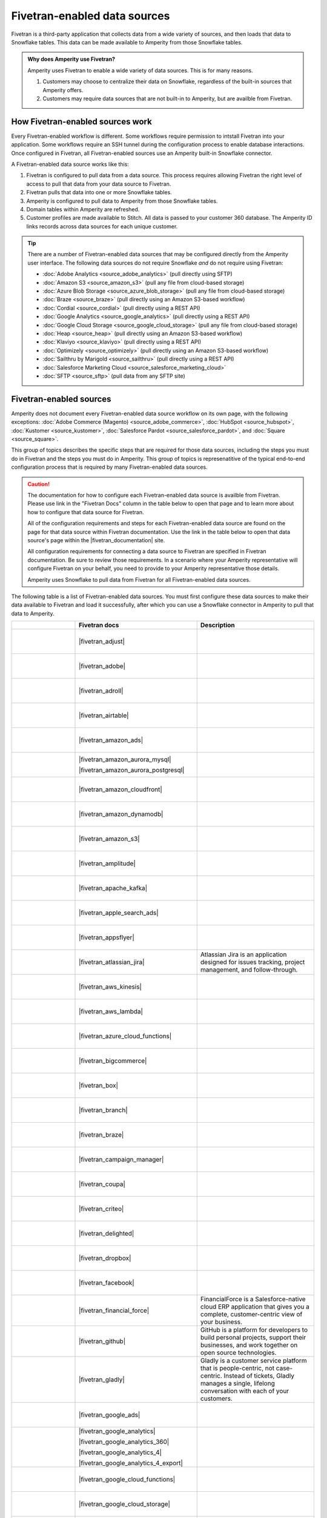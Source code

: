 .. https://docs.amperity.com/operator/


.. |source-name| replace:: any Fivetran-enabled data source


.. meta::
    :description lang=en:
        Configure Amperity to pull data from Fivetran-enabled data sources.

.. meta::
    :content class=swiftype name=body data-type=text:
        Configure Amperity to pull data from Fivetran-enabled data sources.

.. meta::
    :content class=swiftype name=title data-type=string:
        Pull from Fivetran-enabled data sources

==================================================
Fivetran-enabled data sources
==================================================

.. source-fivetran-start

Fivetran is a third-party application that collects data from a wide variety of sources, and then loads that data to Snowflake tables. This data can be made available to Amperity from those Snowflake tables.

.. source-fivetran-end

.. source-fivetran-why-start

.. admonition:: Why does Amperity use Fivetran?

   Amperity uses Fivetran to enable a wide variety of data sources. This is for many reasons.

   #. Customers may choose to centralize their data on Snowflake, regardless of the built-in sources that Amperity offers.
   #. Customers may require data sources that are not built-in to Amperity, but are availble from Fivetran.

.. source-fivetran-why-end


.. _source-fivetran-generic-howitworks:

How Fivetran-enabled sources work
==================================================

.. source-fivetran-generic-howitworks-start

Every Fivetran-enabled workflow is different. Some workflows require permission to intstall Fivetran into your application. Some workflows require an SSH tunnel during the configuration process to enable database interactions. Once configured in Fivetran, all Fivetran-enabled sources use an Amperity built-in Snowflake connector.

.. source-fivetran-generic-howitworks-end

.. image:: ../../images/source-fivetran-generic.png
   :width: 600 px
   :alt: Pull data to Amperity from Fivetran.
   :align: left
   :class: no-scaled-link

.. source-fivetran-generic-howitworks-callouts-start

A Fivetran-enabled data source works like this:

#. Fivetran is configured to pull data from a data source. This process requires allowing Fivetran the right level of access to pull that data from your data source to Fivetran.
#. Fivetran pulls that data into one or more Snowflake tables.

   .. include:: ../../shared/sources.rst
      :start-after: .. sources-get-details-fivetran-does-not-store-data-start
      :end-before: .. sources-get-details-fivetran-does-not-store-data-end

#. Amperity is configured to pull data to Amperity from those Snowflake tables.
#. Domain tables within Amperity are refreshed.
#. Customer profiles are made available to Stitch. All data is passed to your customer 360 database. The Amperity ID links records across data sources for each unique customer.

.. source-fivetran-generic-howitworks-callouts-end

.. source-fivetran-generic-documented-start

.. vale off

.. tip:: There are a number of Fivetran-enabled data sources that may be configured directly from the Amperity user interface. The following data sources do not require Snowflake *and* do not require using Fivetran:

   * :doc:`Adobe Analytics <source_adobe_analytics>` (pull directly using SFTP)
   * :doc:`Amazon S3 <source_amazon_s3>` (pull any file from cloud-based storage)
   * :doc:`Azure Blob Storage <source_azure_blob_storage>` (pull any file from cloud-based storage)
   * :doc:`Braze <source_braze>` (pull directly using an Amazon S3-based workflow)
   * :doc:`Cordial <source_cordial>` (pull directly using a REST API)
   * :doc:`Google Analytics <source_google_analytics>` (pull directly using a REST API)
   * :doc:`Google Cloud Storage <source_google_cloud_storage>` (pull any file from cloud-based storage)
   * :doc:`Heap <source_heap>` (pull directly using an Amazon S3-based workflow)
   * :doc:`Klaviyo <source_klaviyo>` (pull directly using a REST API)
   * :doc:`Optimizely <source_optimizely>` (pull directly using an Amazon S3-based workflow)
   * :doc:`Sailthru by Marigold <source_sailthru>` (pull directly using a REST API)
   * :doc:`Salesforce Marketing Cloud <source_salesforce_marketing_cloud>`
   * :doc:`SFTP <source_sftp>` (pull data from any SFTP site)

.. vale on

.. source-fivetran-generic-documented-start


.. _source-fivetran-sources:

Fivetran-enabled sources
==================================================

.. source-fivetran-sources-start

Amperity does not document every Fivetran-enabled data source workflow on its own page, with the following exceptions: :doc:`Adobe Commerce (Magento) <source_adobe_commerce>`, :doc:`HubSpot <source_hubspot>`, :doc:`Kustomer <source_kustomer>`, :doc:`Salesforce Pardot <source_salesforce_pardot>`, and :doc:`Square <source_square>`.

This group of topics describes the specific steps that are required for those data sources, including the steps you must do in Fivetran and the steps you must do in Amperity. This group of topics is represenatitive of the typical end-to-end configuration process that is required by many Fivetran-enabled data sources.

.. source-fivetran-sources-end

.. source-fivetran-sources-important-start

.. caution:: The documentation for how to configure each Fivetran-enabled data source is availble from Fivetran. Please use link in the "Fivetran Docs" column in the table below to open that page and to learn more about how to configure that data source for Fivetran.

   All of the configuration requirements and steps for each Fivetran-enabled data source are found on the page for that data source within Fivetran documentation. Use the link in the table below to open that data source's page within the |fivetran_documentation| site.

   All configuration requirements for connecting a data source to Fivetran are specified in Fivetran documentation. Be sure to review those requirements. In a scenario where your Amperity representative will configure Fivetran on your behalf, you need to provide to your Amperity representative those details.

   Amperity uses Snowflake to pull data from Fivetran for all Fivetran-enabled data sources.

.. source-fivetran-sources-important-end

.. source-fivetran-sources-start

The following table is a list of Fivetran-enabled data sources. You must first configure these data sources to make their data available to Fivetran and load it successfully, after which you can use a Snowflake connector in Amperity to pull that data to Amperity.

.. source-fivetran-sources-end

.. source-fivetran-sources-table-start

.. list-table::
   :widths: 140 220 240
   :header-rows: 1

   * - 
     - Fivetran docs
     - Description
	 
   * - .. figure:: ../../amperity_base/source/_static/connector-adjust.svg
          :figclass: light-only
          :width: 140 px
          :align: left

       .. figure:: ../../amperity_base/source/_static/connector-adjust-dark.svg
          :figclass: dark-only
          :width: 140 px
          :align: left
     - |fivetran_adjust|
     - .. include:: ../../shared/terms.rst
          :start-after: .. term-adjust-start
          :end-before: .. term-adjust-end

   * - .. figure:: ../../amperity_base/source/_static/connector-adobe-aec.png
          :figclass: light-only
          :width: 140 px
          :align: left

       .. figure:: ../../amperity_base/source/_static/connector-adobe-aec.png
          :figclass: dark-only
          :width: 140 px
          :align: left
     - |fivetran_adobe|
     - .. include:: ../../shared/terms.rst
          :start-after: .. term-adobe-analytics-start
          :end-before: .. term-adobe-analytics-end

   * - .. figure:: ../../amperity_base/source/_static/connector-adroll.svg
          :figclass: light-only
          :width: 140 px
          :align: left

       .. figure:: ../../amperity_base/source/_static/connector-adroll-dark.svg
          :figclass: dark-only
          :width: 140 px
          :align: left
     - |fivetran_adroll|
     - .. include:: ../../shared/terms.rst
          :start-after: .. term-adroll-start
          :end-before: .. term-adroll-end

   * - .. figure:: ../../amperity_base/source/_static/connector-airtable.svg
          :figclass: light-only
          :width: 140 px
          :align: left

       .. figure:: ../../amperity_base/source/_static/connector-airtable-dark.svg
          :figclass: dark-only
          :width: 140 px
          :align: left
     - |fivetran_airtable|
     - .. include:: ../../shared/terms.rst
          :start-after: .. term-airtable-start
          :end-before: .. term-airtable-end

   * - .. figure:: ../../amperity_base/source/_static/connector-amazon-aws.svg
          :figclass: light-only
          :width: 140 px
          :align: left

       .. figure:: ../../amperity_base/source/_static/connector-amazon-aws-dark.svg
          :figclass: dark-only
          :width: 140 px
          :align: left
     - |fivetran_amazon_ads|
     - .. include:: ../../shared/terms.rst
          :start-after: .. term-amazon-ads-start
          :end-before: .. term-amazon-ads-end

   * - .. figure:: ../../amperity_base/source/_static/connector-amazon-aurora.svg
          :figclass: light-only
          :width: 140 px
          :align: left

       .. figure:: ../../amperity_base/source/_static/connector-amazon-aurora.svg
          :figclass: dark-only
          :width: 140 px
          :align: left
     - |fivetran_amazon_aurora_mysql|

       |fivetran_amazon_aurora_postgresql|
     - .. include:: ../../shared/terms.rst
          :start-after: .. term-amazon-aurora-start
          :end-before: .. term-amazon-aurora-end

   * - .. figure:: ../../amperity_base/source/_static/connector-amazon-cloudfront.svg
          :figclass: light-only
          :width: 140 px
          :align: left

       .. figure:: ../../amperity_base/source/_static/connector-amazon-cloudfront.svg
          :figclass: dark-only
          :width: 140 px
          :align: left
     - |fivetran_amazon_cloudfront|
     - .. include:: ../../shared/terms.rst
          :start-after: .. term-amazon-cloudfront-start
          :end-before: .. term-amazon-cloudfront-end

   * - .. figure:: ../../amperity_base/source/_static/connector-amazon-dynamodb.svg
          :figclass: light-only
          :width: 140 px
          :align: left

       .. figure:: ../../amperity_base/source/_static/connector-amazon-dynamodb.svg
          :figclass: dark-only
          :width: 140 px
          :align: left
     - |fivetran_amazon_dynamodb|
     - .. include:: ../../shared/terms.rst
          :start-after: .. term-amazon-dynamodb-start
          :end-before: .. term-amazon-dynamodb-end

   * - .. figure:: ../../amperity_base/source/_static/connector-amazon-s3.svg
          :figclass: light-only
          :width: 140 px
          :align: left

       .. figure:: ../../amperity_base/source/_static/connector-amazon-s3.svg
          :figclass: dark-only
          :width: 140 px
          :align: left
     - |fivetran_amazon_s3|
     - .. include:: ../../shared/terms.rst
          :start-after: .. term-amazon-s3-start
          :end-before: .. term-amazon-s3-end

   * - .. figure:: ../../amperity_base/source/_static/connector-amplitude.svg
          :figclass: light-only
          :width: 140 px
          :align: left

       .. figure:: ../../amperity_base/source/_static/connector-amplitude.svg
          :figclass: dark-only
          :width: 140 px
          :align: left
     - |fivetran_amplitude|
     - .. include:: ../../shared/terms.rst
          :start-after: .. term-amplitude-start
          :end-before: .. term-amplitude-end

   * - .. figure:: ../../amperity_base/source/_static/connector-apache-kafka.svg
          :figclass: light-only
          :width: 140 px
          :align: left

       .. figure:: ../../amperity_base/source/_static/connector-apache-kafka.svg
          :figclass: dark-only
          :width: 140 px
          :align: left
     - |fivetran_apache_kafka|
     - .. include:: ../../shared/terms.rst
          :start-after: .. term-apache-kafka-start
          :end-before: .. term-apache-kafka-end

   * - .. figure:: ../../amperity_base/source/_static/connector-apple.svg
          :figclass: light-only
          :width: 140 px
          :align: left

       .. figure:: ../../amperity_base/source/_static/connector-apple-dark.svg
          :figclass: dark-only
          :width: 140 px
          :align: left
     - |fivetran_apple_search_ads|
     - .. include:: ../../shared/terms.rst
          :start-after: .. term-apple-search-ads-start
          :end-before: .. term-apple-search-ads-end

   * - .. figure:: ../../amperity_base/source/_static/connector-appsflyer.svg
          :figclass: light-only
          :width: 140 px
          :align: left

       .. figure:: ../../amperity_base/source/_static/connector-appsflyer.svg
          :figclass: dark-only
          :width: 140 px
          :align: left
     - |fivetran_appsflyer|
     - .. include:: ../../shared/terms.rst
          :start-after: .. term-appsflyer-start
          :end-before: .. term-appsflyer-end

   * - .. figure:: ../../amperity_base/source/_static/connector-jira.svg
          :figclass: light-only
          :width: 140 px
          :align: left

       .. figure:: ../../amperity_base/source/_static/connector-jira-dark.svg
          :figclass: dark-only
          :width: 140 px
          :align: left
     - |fivetran_atlassian_jira|
     - Atlassian Jira is an application designed for issues tracking, project management, and follow-through.

   * - .. figure:: ../../amperity_base/source/_static/connector-aws-kinesis.svg
          :figclass: light-only
          :width: 140 px
          :align: left

       .. figure:: ../../amperity_base/source/_static/connector-aws-kinesis.svg
          :figclass: dark-only
          :width: 140 px
          :align: left
     - |fivetran_aws_kinesis|
     - .. include:: ../../shared/terms.rst
          :start-after: .. term-amazon-kinesis-data-firehose-start
          :end-before: .. term-amazon-kinesis-data-firehose-end

   * - .. figure:: ../../amperity_base/source/_static/connector-aws-lambda.svg
          :figclass: light-only
          :width: 140 px
          :align: left

       .. figure:: ../../amperity_base/source/_static/connector-aws-lambda.svg
          :figclass: dark-only
          :width: 140 px
          :align: left
     - |fivetran_aws_lambda|
     - .. include:: ../../shared/terms.rst
          :start-after: .. term-aws-lambda-start
          :end-before: .. term-aws-lambda-end

   * - .. figure:: ../../amperity_base/source/_static/connector-microsoft-azure.svg
          :figclass: light-only
          :width: 140 px
          :align: left

       .. figure:: ../../amperity_base/source/_static/connector-microsoft-azure.svg
          :figclass: dark-only
          :width: 140 px
          :align: left
     - |fivetran_azure_cloud_functions|
     - .. include:: ../../shared/terms.rst
          :start-after: .. term-azure-cloud-functions-start
          :end-before: .. term-azure-cloud-functions-end

   * - .. figure:: ../../amperity_base/source/_static/connector-bigcommerce.svg
          :figclass: light-only
          :width: 140 px
          :align: left

       .. figure:: ../../amperity_base/source/_static/connector-bigcommerce-dark.svg
          :figclass: dark-only
          :width: 140 px
          :align: left
     - |fivetran_bigcommerce|
     - .. include:: ../../shared/terms.rst
          :start-after: .. term-bigcommerce-start
          :end-before: .. term-bigcommerce-end

   * - .. figure:: ../../amperity_base/source/_static/connector-box.svg
          :figclass: light-only
          :width: 140 px
          :align: left

       .. figure:: ../../amperity_base/source/_static/connector-box.svg
          :figclass: dark-only
          :width: 140 px
          :align: left
     - |fivetran_box|
     - .. include:: ../../shared/terms.rst
          :start-after: .. term-box-start
          :end-before: .. term-box-end

   * - .. figure:: ../../amperity_base/source/_static/connector-branch.svg
          :figclass: light-only
          :width: 140 px
          :align: left

       .. figure:: ../../amperity_base/source/_static/connector-branch-dark.svg
          :figclass: dark-only
          :width: 140 px
          :align: left
     - |fivetran_branch|
     - .. include:: ../../shared/terms.rst
          :start-after: .. term-branch-start
          :end-before: .. term-branch-end

   * - .. figure:: ../../amperity_base/source/_static/connector-braze.png
          :figclass: light-only
          :width: 140 px
          :align: left

       .. figure:: ../../amperity_base/source/_static/connector-braze-dark.png
          :figclass: dark-only
          :width: 140 px
          :align: left
     - |fivetran_braze|
     - .. include:: ../../shared/terms.rst
          :start-after: .. term-braze-start
          :end-before: .. term-braze-end

   * - .. figure:: ../../amperity_base/source/_static/connector-campaign-manager.svg
          :figclass: light-only
          :width: 140 px
          :align: left

       .. figure:: ../../amperity_base/source/_static/connector-campaign-manager.svg
          :figclass: dark-only
          :width: 140 px
          :align: left
     - |fivetran_campaign_manager|
     - .. include:: ../../shared/terms.rst
          :start-after: .. term-google-campaign-manager-start
          :end-before: .. term-google-campaign-manager-end

   * - .. figure:: ../../amperity_base/source/_static/connector-coupa.svg
          :figclass: light-only
          :width: 140 px
          :align: left

       .. figure:: ../../amperity_base/source/_static/connector-coupa.svg
          :figclass: dark-only
          :width: 140 px
          :align: left
     - |fivetran_coupa|
     - .. include:: ../../shared/terms.rst
          :start-after: .. term-coupa-start
          :end-before: .. term-coupa-end

   * - .. figure:: ../../amperity_base/source/_static/connector-cr1t30.png
          :figclass: light-only
          :width: 140 px
          :align: left

       .. figure:: ../../amperity_base/source/_static/connector-cr1t30.png
          :figclass: dark-only
          :width: 140 px
          :align: left
     - |fivetran_criteo|
     - .. include:: ../../shared/terms.rst
          :start-after: .. term-criteo-start
          :end-before: .. term-criteo-end

   * - .. figure:: ../../amperity_base/source/_static/connector-delighted.svg
          :figclass: light-only
          :width: 140 px
          :align: left

       .. figure:: ../../amperity_base/source/_static/connector-delighted.svg
          :figclass: dark-only
          :width: 140 px
          :align: left
     - |fivetran_delighted|
     - .. include:: ../../shared/terms.rst
          :start-after: .. term-delighted-start
          :end-before: .. term-delighted-end

   * - .. figure:: ../../amperity_base/source/_static/connector-dropbox.svg
          :figclass: light-only
          :width: 140 px
          :align: left

       .. figure:: ../../amperity_base/source/_static/connector-dropbox.svg
          :figclass: dark-only
          :width: 140 px
          :align: left
     - |fivetran_dropbox|
     - .. include:: ../../shared/terms.rst
          :start-after: .. term-dropbox-start
          :end-before: .. term-dropbox-end

   * - .. figure:: ../../amperity_base/source/_static/connector-facebook-ads.svg
          :figclass: light-only
          :width: 140 px
          :align: left

       .. figure:: ../../amperity_base/source/_static/connector-facebook-ads.svg
          :figclass: dark-only
          :width: 140 px
          :align: left
     - |fivetran_facebook|
     - .. include:: ../../shared/terms.rst
          :start-after: .. term-facebook-ads-start
          :end-before: .. term-facebook-ads-end

   * - .. figure:: ../../amperity_base/source/_static/connector-financial-force.svg
          :figclass: light-only
          :width: 140 px
          :align: left

       .. figure:: ../../amperity_base/source/_static/connector-financial-force.svg
          :figclass: dark-only
          :width: 140 px
          :align: left
     - |fivetran_financial_force|
     - FinancialForce is a Salesforce-native cloud ERP application that gives you a complete, customer-centric view of your business.

   * - .. figure:: ../../amperity_base/source/_static/connector-github.png
          :figclass: light-only
          :width: 140 px
          :align: left

       .. figure:: ../../amperity_base/source/_static/connector-github-dark.png
          :figclass: dark-only
          :width: 140 px
          :align: left
     - |fivetran_github|
     - GitHub is a platform for developers to build personal projects, support their businesses, and work together on open source technologies.

   * - .. figure:: ../../amperity_base/source/_static/connector-gladly.png
          :figclass: light-only
          :width: 140 px
          :align: left

       .. figure:: ../../amperity_base/source/_static/connector-gladly.png
          :figclass: dark-only
          :width: 140 px
          :align: left
     - |fivetran_gladly|
     - Gladly is a customer service platform that is people-centric, not case-centric. Instead of tickets, Gladly manages a single, lifelong conversation with each of your customers.

   * - .. figure:: ../../amperity_base/source/_static/connector-google-ads.svg
          :figclass: light-only
          :width: 140 px
          :align: left

       .. figure:: ../../amperity_base/source/_static/connector-google-ads.svg
          :figclass: dark-only
          :width: 140 px
          :align: left
     - |fivetran_google_ads|
     - .. include:: ../../shared/terms.rst
          :start-after: .. term-google-ads-start
          :end-before: .. term-google-ads-end

   * - .. figure:: ../../amperity_base/source/_static/connector-google-analytics.png
          :figclass: light-only
          :width: 140 px
          :align: left

       .. figure:: ../../amperity_base/source/_static/connector-google-analytics.png
          :figclass: dark-only
          :width: 140 px
          :align: left
     - |fivetran_google_analytics|

       |fivetran_google_analytics_360|

       |fivetran_google_analytics_4|

       |fivetran_google_analytics_4_export|
     - .. include:: ../../shared/terms.rst
          :start-after: .. term-google-analytics-start
          :end-before: .. term-google-analytics-end

   * - .. figure:: ../../amperity_base/source/_static/connector-google-cloud.svg
          :figclass: light-only
          :width: 140 px
          :align: left

       .. figure:: ../../amperity_base/source/_static/connector-google-cloud.svg
          :figclass: dark-only
          :width: 140 px
          :align: left
     - |fivetran_google_cloud_functions|
     - .. include:: ../../shared/terms.rst
          :start-after: .. term-google-cloud-functions-start
          :end-before: .. term-google-cloud-functions-end
 
   * - .. figure:: ../../amperity_base/source/_static/connector-google-cloud.svg
          :figclass: light-only
          :width: 140 px
          :align: left

       .. figure:: ../../amperity_base/source/_static/connector-google-cloud.svg
          :figclass: dark-only
          :width: 140 px
          :align: left
     - |fivetran_google_cloud_storage|
     - .. include:: ../../shared/terms.rst
          :start-after: .. term-google-cloud-storage-start
          :end-before: .. term-google-cloud-storage-end

   * - .. figure:: ../../amperity_base/source/_static/connector-google-play.svg
          :figclass: light-only
          :width: 140 px
          :align: left

       .. figure:: ../../amperity_base/source/_static/connector-google-play.svg
          :figclass: dark-only
          :width: 140 px
          :align: left
     - |fivetran_google_play|
     - .. include:: ../../shared/terms.rst
          :start-after: .. term-google-play-start
          :end-before: .. term-google-play-end

   * - .. figure:: ../../amperity_base/source/_static/connector-google.svg
          :figclass: light-only
          :width: 140 px
          :align: left

       .. figure:: ../../amperity_base/source/_static/connector-google.svg
          :figclass: dark-only
          :width: 140 px
          :align: left
     - |fivetran_google_search_console|
     - Google Search Console helps you monitor and maintain your site's presence in Google Search results.

   * - .. figure:: ../../amperity_base/source/_static/connector-google-sheets.svg
          :figclass: light-only
          :width: 140 px
          :align: left

       .. figure:: ../../amperity_base/source/_static/connector-google-sheets.svg
          :figclass: dark-only
          :width: 140 px
          :align: left
     - |fivetran_google_sheets|
     - Google Sheets lets you create a new spreadsheet and edit it with others at the same time from your computer, phone or tablet.

   * - .. figure:: ../../amperity_base/source/_static/connector-heap.svg
          :figclass: light-only
          :width: 140 px
          :align: left

       .. figure:: ../../amperity_base/source/_static/connector-heap.svg
          :figclass: dark-only
          :width: 140 px
          :align: left
     - |fivetran_heap|
     - .. include:: ../../shared/terms.rst
          :start-after: .. term-heap-start
          :end-before: .. term-heap-end


   * - .. figure:: ../../amperity_base/source/_static/connector-helpscout.svg
          :figclass: light-only
          :width: 140 px
          :align: left

       .. figure:: ../../amperity_base/source/_static/connector-helpscout-dark.svg
          :figclass: dark-only
          :width: 140 px
          :align: left
     - |fivetran_help_scout|
     - Help Scout is an all-in-one customer service platform that helps you balance everything your customer needs.

   * - .. figure:: ../../amperity_base/source/_static/connector-hubspot.svg
          :figclass: light-only
          :width: 140 px
          :align: left

       .. figure:: ../../amperity_base/source/_static/connector-hubspot-dark.svg
          :figclass: dark-only
          :width: 140 px
          :align: left
     - |fivetran_hubspot|
     - .. include:: ../../shared/terms.rst
          :start-after: .. term-hubspot-start
          :end-before: .. term-hubspot-end

   * - .. figure:: ../../amperity_base/source/_static/connector-instagram.svg
          :figclass: light-only
          :width: 140 px
          :align: left

       .. figure:: ../../amperity_base/source/_static/connector-instagram.svg
          :figclass: dark-only
          :width: 140 px
          :align: left
     - |fivetran_instagram_business|
     - Instagram Business enables creators and companies to connect with a variety of audiences at scale, and track their social media engagement metrics.

   * - .. figure:: ../../amperity_base/source/_static/connector-intercom.svg
          :figclass: light-only
          :width: 140 px
          :align: left

       .. figure:: ../../amperity_base/source/_static/connector-intercom-dark.svg
          :figclass: dark-only
          :width: 140 px
          :align: left
     - |fivetran_intercom|
     - .. include:: ../../shared/terms.rst
          :start-after: .. term-intercom-start
          :end-before: .. term-intercom-end

   * - .. figure:: ../../amperity_base/source/_static/connector-iterable.svg
          :figclass: light-only
          :width: 140 px
          :align: left

       .. figure:: ../../amperity_base/source/_static/connector-iterable-dark.svg
          :figclass: dark-only
          :width: 140 px
          :align: left
     - |fivetran_iterable|
     - .. include:: ../../shared/terms.rst
          :start-after: .. term-iterable-start
          :end-before: .. term-iterable-end

   * - .. figure:: ../../amperity_base/source/_static/connector-klaviyo.png
          :figclass: light-only
          :width: 140 px
          :align: left

       .. figure:: ../../amperity_base/source/_static/connector-klaviyo-dark.png
          :figclass: dark-only
          :width: 140 px
          :align: left
     - |fivetran_klaviyo|
     - .. include:: ../../shared/terms.rst
          :start-after: .. term-klaviyo-start
          :end-before: .. term-klaviyo-end

   * - .. figure:: ../../amperity_base/source/_static/connector-kustomer.svg
          :figclass: light-only
          :width: 140 px
          :align: left

       .. figure:: ../../amperity_base/source/_static/connector-kustomer-dark.svg
          :figclass: dark-only
          :width: 140 px
          :align: left
     - |fivetran_kustomer|
     - .. include:: ../../shared/terms.rst
          :start-after: .. term-kustomer-start
          :end-before: .. term-kustomer-end

   * - .. figure:: ../../amperity_base/source/_static/connector-lightspeed.svg
          :figclass: light-only
          :width: 140 px
          :align: left

       .. figure:: ../../amperity_base/source/_static/connector-lightspeed-dark.svg
          :figclass: dark-only
          :width: 140 px
          :align: left
     - |fivetran_lightspeed|
     - Lightspeed Retail is a cloud-based point of sale (POS) solution that is suitable for retailers.

   * - .. figure:: ../../amperity_base/source/_static/connector-linkedin.svg
          :figclass: light-only
          :width: 140 px
          :align: left

       .. figure:: ../../amperity_base/source/_static/connector-linkedin.svg
          :figclass: dark-only
          :width: 140 px
          :align: left
     - |fivetran_linkedin_ads|

       |fivetran_linkedin_company_pages|
     - LinkedIn is a social media network focused on professional relationship, business listings, and employment opportunities.

   * - .. figure:: ../../amperity_base/source/_static/connector-magento.svg
          :figclass: light-only
          :width: 140 px
          :align: left

       .. figure:: ../../amperity_base/source/_static/connector-magento.svg
          :figclass: dark-only
          :width: 140 px
          :align: left
     - |fivetran_magento_mysql|

       |fivetran_magento_mysql_amazon_rds|
     - Magento is an ecommerce platform which provides online merchants with a flexible shopping cart system, and customization of their online store. Magento is also known as Adobe Commerce.

   * - .. figure:: ../../amperity_base/source/_static/connector-mailchimp.svg
          :figclass: light-only
          :width: 140 px
          :align: left

       .. figure:: ../../amperity_base/source/_static/connector-mailchimp.svg
          :figclass: dark-only
          :width: 140 px
          :align: left
     - |fivetran_mailchimp|

       |fivetran_mandrill|
     - Mailchimp provides marketing automation and email marketing services for e-commerce businesses.

   * - .. figure:: ../../amperity_base/source/_static/connector-mariadb.svg
          :figclass: light-only
          :width: 140 px
          :align: left

       .. figure:: ../../amperity_base/source/_static/connector-mariadb.svg
          :figclass: dark-only
          :width: 140 px
          :align: left
     - |fivetran_mariadb|

       |fivetran_mariadb_amazon_rds|

       |fivetran_mariadb_azure_database|
     - MariaDB offers open source database and database as a service (DBaaS) solutions to support scalability, mission-critical deployments, and more.


   * - .. figure:: ../../amperity_base/source/_static/connector-adobe-aec.png
          :figclass: light-only
          :width: 140 px
          :align: left

       .. figure:: ../../amperity_base/source/_static/connector-adobe-aec.png
          :figclass: dark-only
          :width: 140 px
          :align: left
     - |fivetran_marketo|
     - Marketo provides inbound marketing, social marketing, CRM, and other related services.

   * - .. figure:: ../../amperity_base/source/_static/connector-mavenlink.svg
          :figclass: light-only
          :width: 140 px
          :align: left

       .. figure:: ../../amperity_base/source/_static/connector-mavenlink-dark.svg
          :figclass: dark-only
          :width: 140 px
          :align: left
     - |fivetran_mavenlink|
     - Mavenlink offers online project management with time tracking, resource planning, collaboration, finance etc. functions.

   * - .. figure:: ../../amperity_base/source/_static/connector-medallia.svg
          :figclass: light-only
          :width: 140 px
          :align: left

       .. figure:: ../../amperity_base/source/_static/connector-medallia.svg
          :figclass: dark-only
          :width: 140 px
          :align: left
     - |fivetran_medallia|
     - Medallia is a customer feedback management software platform that enables organizations to collect customer feedback and improve the customer experience.

   * - .. figure:: ../../amperity_base/source/_static/connector-microsoft.svg
          :figclass: light-only
          :width: 140 px
          :align: left

       .. figure:: ../../amperity_base/source/_static/connector-microsoft.svg
          :figclass: dark-only
          :width: 140 px
          :align: left
     - |fivetran_microsoft_advertising|
     - .. include:: ../../shared/terms.rst
          :start-after: .. term-microsoft-ads-start
          :end-before: .. term-microsoft-ads-end

   * - .. figure:: ../../amperity_base/source/_static/connector-microsoft-azure.svg
          :figclass: light-only
          :width: 140 px
          :align: left

       .. figure:: ../../amperity_base/source/_static/connector-microsoft-azure.svg
          :figclass: dark-only
          :width: 140 px
          :align: left
     - |fivetran_microsoft_azure_blob_storage|
     - .. include:: ../../shared/terms.rst
          :start-after: .. term-azure-blob-storage-start
          :end-before: .. term-azure-blob-storage-end

   * - .. figure:: ../../amperity_base/source/_static/connector-microsoft-azure.svg
          :figclass: light-only
          :width: 140 px
          :align: left

       .. figure:: ../../amperity_base/source/_static/connector-microsoft-azure.svg
          :figclass: dark-only
          :width: 140 px
          :align: left
     - |fivetran_microsoft_azure_sql_database|
     - Microsoft Azure SQL Database is the intelligent, fully managed relational cloud database service built for developers.

   * - .. figure:: ../../amperity_base/source/_static/connector-microsoft-dynamics.svg
          :figclass: light-only
          :width: 140 px
          :align: left

       .. figure:: ../../amperity_base/source/_static/connector-microsoft-dynamics.svg
          :figclass: dark-only
          :width: 140 px
          :align: left
     - |fivetran_microsoft_dynamics_365|

       |fivetran_microsoft_dynamics_ax|

       |fivetran_microsoft_dynamics_crm|

       |fivetran_microsoft_dynamics_gp|

       |fivetran_microsoft_dynamics_nav|
     - Microsoft Dynamics 365 is a suite of products that connects people, products, and data and helps transform the way your company does business. 

   * - .. figure:: ../../amperity_base/source/_static/connector-mixpanel.svg
          :figclass: light-only
          :width: 140 px
          :align: left

       .. figure:: ../../amperity_base/source/_static/connector-mixpanel.svg
          :figclass: dark-only
          :width: 140 px
          :align: left
     - |fivetran_mixpanel|
     - Mixpanel provides an advanced analytics platform for tracking user actions on web and mobile.

   * - .. figure:: ../../amperity_base/source/_static/connector-mongodb.svg
          :figclass: light-only
          :width: 140 px
          :align: left

       .. figure:: ../../amperity_base/source/_static/connector-mongodb-dark.svg
          :figclass: dark-only
          :width: 140 px
          :align: left
     - |fivetran_mongodb|

       |fivetran_mongodb_sharded|
     - MongoDB is a free and open-source cross-platform document-oriented database program. Classified as a NoSQL database program, MongoDB uses JSON-like documents with schemas.

   * - .. figure:: ../../amperity_base/source/_static/connector-mysql.svg
          :figclass: light-only
          :width: 140 px
          :align: left

       .. figure:: ../../amperity_base/source/_static/connector-mysql.svg
          :figclass: dark-only
          :width: 140 px
          :align: left
     - |fivetran_mysql_database|

       |fivetran_mysql_azure_database|

       |fivetran_mysql_google_cloud_sql|

       |fivetran_mysql_rds|
     - MySQL is an open-source relational database management system. Its name is a combination of "My", the name of co-founder Michael Widenius's daughter My, and "SQL", the abbreviation for Structured Query Language.

   * - .. figure:: ../../amperity_base/source/_static/connector-optimizely.svg
          :figclass: light-only
          :width: 140 px
          :align: left

       .. figure:: ../../amperity_base/source/_static/connector-optimizely-dark.svg
          :figclass: dark-only
          :width: 140 px
          :align: left
     - |fivetran_optimizely|
     - .. include:: ../../shared/terms.rst
          :start-after: .. term-optimizely-start
          :end-before: .. term-optimizely-end

   * - .. figure:: ../../amperity_base/source/_static/connector-oracle.svg
          :figclass: light-only
          :width: 140 px
          :align: left

       .. figure:: ../../amperity_base/source/_static/connector-oracle.svg
          :figclass: dark-only
          :width: 140 px
          :align: left
     - |fivetran_oracle|

       |fivetran_oracle_amazon_rds|

       |fivetran_oracle_ebs|

       |fivetran_oracle_eloqua|

       |fivetran_oracle_fusion_cloud_cx|

       |fivetran_oracle_fusion_cloud_erp|

       |fivetran_oracle_fusion_cloud_hcm|

       |fivetran_oracle_fusion_cloud_scm|

       |fivetran_oracle_peoplesoft|

       |fivetran_oracle_rac|

       |fivetran_oracle_siebel_crm|
     - Oracle is an enterprise-scale and priced relational database with a wide variety of business applications and services.

   * - .. figure:: ../../amperity_base/source/_static/connector-oracle.svg
          :figclass: light-only
          :width: 140 px
          :align: left

       .. figure:: ../../amperity_base/source/_static/connector-oracle.svg
          :figclass: dark-only
          :width: 140 px
          :align: left
     - |fivetran_netsuite_suiteanalytics|
     - Oracle Netsuite offers built-in real-time dashboards, reporting, and analysis all integrated right into the ERP, CRM or e-commerce application that you use every day. Previously called Netsuite SuiteAnalytics.

   * - .. figure:: ../../amperity_base/source/_static/connector-outbrain.png
          :figclass: light-only
          :width: 140 px
          :align: left

       .. figure:: ../../amperity_base/source/_static/connector-outbrain.png
          :figclass: dark-only
          :width: 140 px
          :align: left
     - |fivetran_outbrain|
     - .. include:: ../../shared/terms.rst
          :start-after: .. term-outbrain-start
          :end-before: .. term-outbrain-end

   * - .. figure:: ../../amperity_base/source/_static/connector-pendo.svg
          :figclass: light-only
          :width: 140 px
          :align: left

       .. figure:: ../../amperity_base/source/_static/connector-pendo-dark.svg
          :figclass: dark-only
          :width: 140 px
          :align: left
     - |fivetran_pendo|
     - Pendo helps product teams understand and guide users to create product experiences.

   * - .. figure:: ../../amperity_base/source/_static/connector-pipedrive.svg
          :figclass: light-only
          :width: 140 px
          :align: left

       .. figure:: ../../amperity_base/source/_static/connector-pipedrive.svg
          :figclass: dark-only
          :width: 140 px
          :align: left
     - |fivetran_pipedrive|
     - Pipedrive is a sales CRM and pipeline management solution that enables businesses to plan their sales activities and monitor deals.

   * - .. figure:: ../../amperity_base/source/_static/connector-pinterest.png
          :figclass: light-only
          :width: 140 px
          :align: left

       .. figure:: ../../amperity_base/source/_static/connector-pinterest.png
          :figclass: dark-only
          :width: 140 px
          :align: left
     - |fivetran_pinterest_ads|
     - Pinterest Ads helps businesses increase brand's visibility and drive conversions.

   * - .. figure:: ../../amperity_base/source/_static/connector-postgresql.svg
          :figclass: light-only
          :width: 140 px
          :align: left

       .. figure:: ../../amperity_base/source/_static/connector-postgresql.svg
          :figclass: dark-only
          :width: 140 px
          :align: left
     - |fivetran_postgresql_database|

       |fivetran_postgresql_azure_database|

       |fivetran_postgresql_google_cloud|

       |fivetran_postgresql_rds|
     - PostgreSQL is one of the world's most popular open source relational databases.

   * - .. figure:: ../../amperity_base/source/_static/connector-qualtrics.svg
          :figclass: light-only
          :width: 140 px
          :align: left

       .. figure:: ../../amperity_base/source/_static/connector-qualtrics-dark.svg
          :figclass: dark-only
          :width: 140 px
          :align: left
     - |fivetran_qualtrics|
     - .. include:: ../../shared/terms.rst
          :start-after: .. term-qualtrics-start
          :end-before: .. term-qualtrics-end

   * - .. figure:: ../../amperity_base/source/_static/connector-recharge.svg
          :figclass: light-only
          :width: 140 px
          :align: left

       .. figure:: ../../amperity_base/source/_static/connector-recharge-dark.svg
          :figclass: dark-only
          :width: 140 px
          :align: left
     - |fivetran_recharge|
     - Recharge is a recurring billing and subscriptions service for ecommerce stores that use Shopify.

   * - .. figure:: ../../amperity_base/source/_static/connector-recurly.svg
          :figclass: light-only
          :width: 140 px
          :align: left

       .. figure:: ../../amperity_base/source/_static/connector-recurly.svg
          :figclass: dark-only
          :width: 140 px
          :align: left
     - |fivetran_recurly|
     - Recurly provides a recurring billing and subscriptions solution for e-commerce.

   * - .. figure:: ../../amperity_base/source/_static/connector-reddit-ads.svg
          :figclass: light-only
          :width: 140 px
          :align: left

       .. figure:: ../../amperity_base/source/_static/connector-reddit-ads.svg
          :figclass: dark-only
          :width: 140 px
          :align: left
     - |fivetran_reddit_ads|
     - .. include:: ../../shared/terms.rst
          :start-after: .. term-reddit-ads-start
          :end-before: .. term-reddit-ads-end

   * - .. figure:: ../../amperity_base/source/_static/connector-sage-intacct.svg
          :figclass: light-only
          :width: 140 px
          :align: left

       .. figure:: ../../amperity_base/source/_static/connector-sage-intacct.svg
          :figclass: dark-only
          :width: 140 px
          :align: left
     - |fivetran_sage_intacct|
     - Sage Intacct provides real-time financial and operational insights, as well as the ability to automate critical processes.

   * - .. figure:: ../../amperity_base/source/_static/connector-sailthru.svg
          :figclass: light-only
          :width: 140 px
          :align: left

       .. figure:: ../../amperity_base/source/_static/connector-sailthru-dark.svg
          :figclass: dark-only
          :width: 140 px
          :align: left
     - |fivetran_sailthru|
     - .. include:: ../../shared/terms.rst
          :start-after: .. term-sailthru-start
          :end-before: .. term-sailthru-end

   * - .. figure:: ../../amperity_base/source/_static/connector-salesforce.svg
          :figclass: light-only
          :width: 140 px
          :align: left

       .. figure:: ../../amperity_base/source/_static/connector-salesforce.svg
          :figclass: dark-only
          :width: 140 px
          :align: left
     - |fivetran_salesforce|

       |fivetran_salesforce_commerce_cloud|

       |fivetran_salesforce_marketing_cloud|

       |fivetran_salesforce_pardot|
     - Salesforce is a platform that is focused on customer success. Social and mobile cloud technologies--including flagship sales and CRM applications--help companies connect with customers in new ways.

   * - .. figure:: ../../amperity_base/source/_static/connector-sap.svg
          :figclass: light-only
          :width: 140 px
          :align: left

       .. figure:: ../../amperity_base/source/_static/connector-sap.svg
          :figclass: dark-only
          :width: 140 px
          :align: left
     - |fivetran_sap_business_bydesign|

       |fivetran_sap_concur|

       |fivetran_sap_erp_hana|
     - SAP stands for System Applications and Products in Data Processing. SAP is a market leader in ERP software and helps companies of all sizes.

   * - .. figure:: ../../amperity_base/source/_static/connector-segment.svg
          :figclass: light-only
          :width: 140 px
          :align: left

       .. figure:: ../../amperity_base/source/_static/connector-segment.svg
          :figclass: dark-only
          :width: 140 px
          :align: left
     - |fivetran_segment|
     - Segment is a platform that collects customer data across devices and channels, sends it to third-party tools, internal systems, or SQL databases.

   * - .. figure:: ../../amperity_base/source/_static/connector-sendgrid.svg
          :figclass: light-only
          :width: 140 px
          :align: left

       .. figure:: ../../amperity_base/source/_static/connector-sendgrid.svg
          :figclass: dark-only
          :width: 140 px
          :align: left
     - |fivetran_sendgrid|
     - SendGrid is a customer communication platform for transaction- and marketing-focused emails.

   * - .. figure:: ../../amperity_base/source/_static/connector-servicenow.svg
          :figclass: light-only
          :width: 140 px
          :align: left

       .. figure:: ../../amperity_base/source/_static/connector-servicenow-dark.svg
          :figclass: dark-only
          :width: 140 px
          :align: left
     - |fivetran_servicenow|
     - ServiceNow is a cloud platform that provides service management software as a service.

   * - .. figure:: ../../amperity_base/source/_static/connector-fivetran-sftp.svg
          :figclass: light-only
          :width: 140 px
          :align: left

       .. figure:: ../../amperity_base/source/_static/connector-fivetran-sftp.svg
          :figclass: dark-only
          :width: 140 px
          :align: left
     - |fivetran_sftp|
     - Secure File Transfer Protocol (SFTP) is a network protocol that provides file access, file transfer, and file management over a reliable data stream. Also available: |fivetran_ftp|, |fivetran_ftps|, |fivetran_csv_browser_upload|, and |fivetran_email_ingestor|.

   * - .. figure:: ../../amperity_base/source/_static/connector-shopify.svg
          :figclass: light-only
          :width: 140 px
          :align: left

       .. figure:: ../../amperity_base/source/_static/connector-shopify-dark.svg
          :figclass: dark-only
          :width: 140 px
          :align: left
     - |fivetran_shopify|
     - .. include:: ../../shared/terms.rst
          :start-after: .. term-shopify-start
          :end-before: .. term-shopify-end

   * - .. figure:: ../../amperity_base/source/_static/connector-snapchat.png
          :figclass: light-only
          :width: 140 px
          :align: left

       .. figure:: ../../amperity_base/source/_static/connector-snapchat-dark.png
          :figclass: dark-only
          :width: 140 px
          :align: left
     - |fivetran_snapchat_ads|
     - .. include:: ../../shared/terms.rst
          :start-after: .. term-snapchat-start
          :end-before: .. term-snapchat-end

   * - .. figure:: ../../amperity_base/source/_static/connector-snowplow-analytics.svg
          :figclass: light-only
          :width: 140 px
          :align: left

       .. figure:: ../../amperity_base/source/_static/connector-snowplow-analytics.svg
          :figclass: dark-only
          :width: 140 px
          :align: left
     - |fivetran_snowplow_analytics|
     - Snowplow Analytics provides enterprise-level event analytics that is powered by the open source Snowplow platform.

   * - .. figure:: ../../amperity_base/source/_static/connector-spree.svg
          :figclass: light-only
          :width: 140 px
          :align: left

       .. figure:: ../../amperity_base/source/_static/connector-spree.svg
          :figclass: dark-only
          :width: 140 px
          :align: left
     - |fivetran_spree_commerce_mysql|
     - Spree Commerce is an API-driven ecommerce framework.

   * - .. figure:: ../../amperity_base/source/_static/connector-sql-server.svg
          :figclass: light-only
          :width: 140 px
          :align: left

       .. figure:: ../../amperity_base/source/_static/connector-sql-server.svg
          :figclass: dark-only
          :width: 140 px
          :align: left
     - |fivetran_sql_server|

       |fivetran_sql_server_rds|
     - Microsoft's SQL Server is a powerful enterprise relational database.

   * - .. figure:: ../../amperity_base/source/_static/connector-square.svg
          :figclass: light-only
          :width: 140 px
          :align: left

       .. figure:: ../../amperity_base/source/_static/connector-square-dark.svg
          :figclass: dark-only
          :width: 140 px
          :align: left
     - |fivetran_square|
     - .. include:: ../../shared/terms.rst
          :start-after: .. term-square-start
          :end-before: .. term-square-end

   * - .. figure:: ../../amperity_base/source/_static/connector-stripe.svg
          :figclass: light-only
          :width: 140 px
          :align: left

       .. figure:: ../../amperity_base/source/_static/connector-stripe-dark.svg
          :figclass: dark-only
          :width: 140 px
          :align: left
     - |fivetran_stripe|
     - Stripe is a software platform for businesses of all sizes. Stripe provides transaction histories for all of your online payments.

   * - .. figure:: ../../amperity_base/source/_static/connector-taboola.svg
          :figclass: light-only
          :width: 140 px
          :align: left

       .. figure:: ../../amperity_base/source/_static/connector-taboola-dark.svg
          :figclass: dark-only
          :width: 140 px
          :align: left
     - |fivetran_taboola|
     - Taboola helps people find relevant content online, matching them with news stories, articles, blogs, videos, apps, products and other content they are likely to want to explore.

   * - .. figure:: ../../amperity_base/source/_static/connector-tiktok.png
          :figclass: light-only
          :width: 140 px
          :align: left

       .. figure:: ../../amperity_base/source/_static/connector-tiktok-dark.png
          :figclass: dark-only
          :width: 140 px
          :align: left
     - |fivetran_tiktok_ads|
     - .. include:: ../../shared/terms.rst
          :start-after: .. term-tiktok-ads-start
          :end-before: .. term-tiktok-ads-end


   * - .. figure:: ../../amperity_base/source/_static/connector-toast.png
          :figclass: light-only
          :width: 140 px
          :align: left

       .. figure:: ../../amperity_base/source/_static/connector-toast.png
          :figclass: dark-only
          :width: 140 px
          :align: left
     - |fivetran_toast|
     - .. include:: ../../shared/terms.rst
          :start-after: .. term-toast-start
          :end-before: .. term-toast-end


   * - .. figure:: ../../amperity_base/source/_static/connector-twilio.svg
          :figclass: light-only
          :width: 140 px
          :align: left

       .. figure:: ../../amperity_base/source/_static/connector-twilio.svg
          :figclass: dark-only
          :width: 140 px
          :align: left
     - |fivetran_twilio|
     - Twilio powers the future of business communications. Enabling phones, VoIP, and messaging to be embedded into web, desktop, and mobile software.

   * - .. figure:: ../../amperity_base/source/_static/connector-twitter.svg
          :figclass: light-only
          :width: 140 px
          :align: left

       .. figure:: ../../amperity_base/source/_static/connector-twitter.svg
          :figclass: dark-only
          :width: 140 px
          :align: left
     - |fivetran_twitter_ads|

       |fivetran_twitter_analytics|
     - Twitter is a social media and online news website that allows marketers and brands to advertise on its platform. Capture data about popular content, retweets, social shares and more for advanced analytics.

   * - .. figure:: ../../amperity_base/source/_static/connector-typeform.svg
          :figclass: light-only
          :width: 140 px
          :align: left

       .. figure:: ../../amperity_base/source/_static/connector-typeform-dark.svg
          :figclass: dark-only
          :width: 140 px
          :align: left
     - |fivetran_typeform|
     - Typeform is an online survey management solution that lets you create forms, surveys, and quizzes that your customers will enjoy answering.

   * - .. figure:: ../../amperity_base/source/_static/connector-uservoice.svg
          :figclass: light-only
          :width: 140 px
          :align: left

       .. figure:: ../../amperity_base/source/_static/connector-uservoice-dark.svg
          :figclass: dark-only
          :width: 140 px
          :align: left
     - |fivetran_uservoice|
     - UserVoice gathers and analyzes customer feedback, and then helps you prioritize feature requests that drive product improvements.

   * - .. figure:: ../../amperity_base/source/_static/connector-webhook.png
          :figclass: light-only
          :width: 140 px
          :align: left

       .. figure:: ../../amperity_base/source/_static/connector-webhook-dark.png
          :figclass: dark-only
          :width: 140 px
          :align: left
     - |fivetran_webhooks|
     - A webhook is a user-defined HTTP callback that is activated by an event that occurred on your website or within your application.

   * - .. figure:: ../../amperity_base/source/_static/connector-woo-commerce.svg
          :figclass: light-only
          :width: 140 px
          :align: left

       .. figure:: ../../amperity_base/source/_static/connector-woo-commerce.svg
          :figclass: dark-only
          :width: 140 px
          :align: left
     - |fivetran_woocommerce|

       |fivetran_woocommerce_mysql|
     - WooCommerce is a customizable, open-source e-commerce platform that turns your WordPress into an online store.

   * - .. figure:: ../../amperity_base/source/_static/connector-workday.svg
          :figclass: light-only
          :width: 140 px
          :align: left

       .. figure:: ../../amperity_base/source/_static/connector-workday.svg
          :figclass: dark-only
          :width: 140 px
          :align: left
     - |fivetran_workday|

       |fivetran_workday_hcm|
     - Workday offers enterprise-level software solutions for financial management, human resources, and planning.

   * - .. figure:: ../../amperity_base/source/_static/connector-xero.svg
          :figclass: light-only
          :width: 140 px
          :align: left

       .. figure:: ../../amperity_base/source/_static/connector-xero.svg
          :figclass: dark-only
          :width: 140 px
          :align: left
     - |fivetran_xero|
     - Xero accounting software helps to manage invoicing, bank reconciliation, bookkeeping, and more.

   * - .. figure:: ../../amperity_base/source/_static/connector-yahoo.svg
          :figclass: light-only
          :width: 140 px
          :align: left

       .. figure:: ../../amperity_base/source/_static/connector-yahoo.svg
          :figclass: dark-only
          :width: 140 px
          :align: left
     - |fivetran_yahoo_gemini|
     - Yahoo Gemini drives traffic to your website, raise brand awareness, promote your app, and increase your online sales.

   * - .. figure:: ../../amperity_base/source/_static/connector-youtube.svg
          :figclass: light-only
          :width: 140 px
          :align: left

       .. figure:: ../../amperity_base/source/_static/connector-youtube-dark.svg
          :figclass: dark-only
          :width: 140 px
          :align: left
     - |fivetran_youtube_analytics|
     - YouTube Analytics helps you better understand your video and channel performance by channel or by content owner.

   * - .. figure:: ../../amperity_base/source/_static/connector-zendesk.svg
          :figclass: light-only
          :width: 140 px
          :align: left

       .. figure:: ../../amperity_base/source/_static/connector-zendesk-dark.svg
          :figclass: dark-only
          :width: 140 px
          :align: left
     - |fivetran_zendesk|

       |fivetran_zendesk_chat|

       |fivetran_zendesk_gather|

       |fivetran_zendesk_guide|

       |fivetran_zendesk_sell|

       |fivetran_zendesk_sunshine|

       |fivetran_zendesk_talk|
     - Zendesk Support is a cloud-based customer support platform.

.. source-fivetran-sources-table-end
